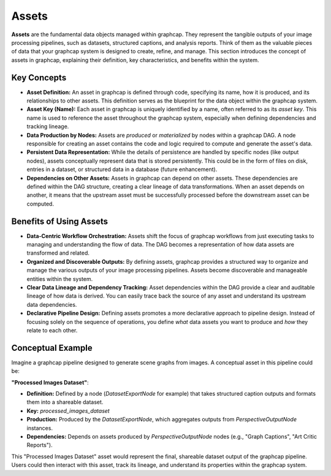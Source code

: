 .. SPDX-License-Identifier: Apache-2.0
.. graphcap.module.doc.core.concepts.assets

=================================
Assets
=================================

**Assets** are the fundamental data objects managed within graphcap. They represent the tangible outputs of your image processing pipelines, such as datasets, structured captions, and analysis reports.  
Think of them as the valuable pieces of data that your graphcap system is designed to create, refine, and manage.
This section introduces the concept of assets in graphcap, explaining their definition, key characteristics, and benefits within the system.

Key Concepts
============

- **Asset Definition:** An asset in graphcap is defined through code, specifying its name, how it is produced, and its relationships to other assets. This definition serves as the blueprint for the data object within the graphcap system.

- **Asset Key (Name):**  Each asset in graphcap is uniquely identified by a name, often referred to as its *asset key*. This name is used to reference the asset throughout the graphcap system, especially when defining dependencies and tracking lineage.

- **Data Production by Nodes:** Assets are *produced* or *materialized* by nodes within a graphcap DAG.  A node responsible for creating an asset contains the code and logic required to compute and generate the asset's data.

- **Persistent Data Representation:**  While the details of persistence are handled by specific nodes (like output nodes), assets conceptually represent data that is stored persistently. This could be in the form of files on disk, entries in a dataset, or structured data in a database (future enhancement).

- **Dependencies on Other Assets:**  Assets in graphcap can depend on other assets. These dependencies are defined within the DAG structure, creating a clear lineage of data transformations. When an asset depends on another, it means that the upstream asset must be successfully processed before the downstream asset can be computed.

Benefits of Using Assets
========================

- **Data-Centric Workflow Orchestration:**  Assets shift the focus of graphcap workflows from just executing tasks to managing and understanding the flow of data.  The DAG becomes a representation of how data assets are transformed and related.

- **Organized and Discoverable Outputs:** By defining assets, graphcap provides a structured way to organize and manage the various outputs of your image processing pipelines. Assets become discoverable and manageable entities within the system.

- **Clear Data Lineage and Dependency Tracking:**  Asset dependencies within the DAG provide a clear and auditable lineage of how data is derived. You can easily trace back the source of any asset and understand its upstream data dependencies.

- **Declarative Pipeline Design:** Defining assets promotes a more declarative approach to pipeline design. Instead of focusing solely on the sequence of operations, you define *what* data assets you want to produce and *how* they relate to each other.

Conceptual Example
====================

Imagine a graphcap pipeline designed to generate scene graphs from images.  A conceptual asset in this pipeline could be:

**"Processed Images Dataset"**:

- **Definition:**  Defined by a node (`DatasetExportNode` for example) that takes structured caption outputs and formats them into a shareable dataset.
- **Key:**  `processed_images_dataset`
- **Production:**  Produced by the `DatasetExportNode`, which aggregates outputs from `PerspectiveOutputNode` instances.
- **Dependencies:** Depends on assets produced by `PerspectiveOutputNode` nodes (e.g., "Graph Captions", "Art Critic Reports").

This "Processed Images Dataset" asset would represent the final, shareable dataset output of the graphcap pipeline. Users could then interact with this asset, track its lineage, and understand its properties within the graphcap system.
